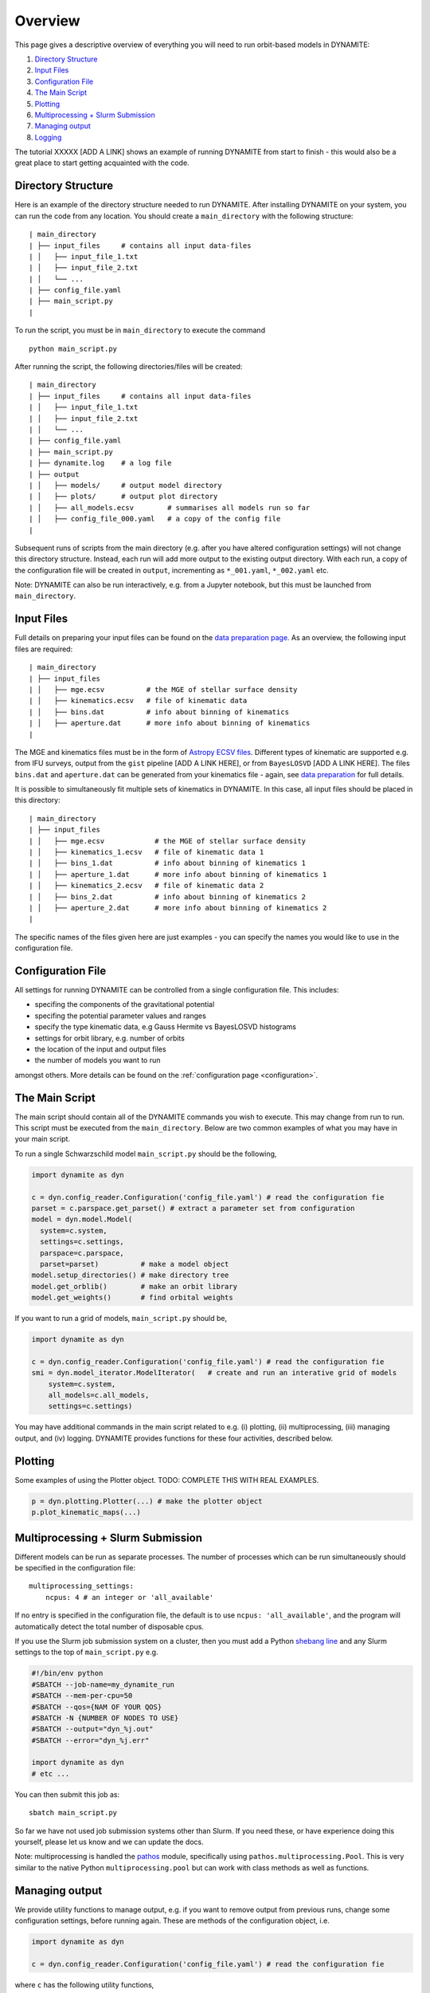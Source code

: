 .. _overview:

******************
Overview
******************

This page gives a descriptive overview of everything you will need to run orbit-based models in DYNAMITE:

1. `Directory Structure`_
2. `Input Files`_
3. `Configuration File`_
4. `The Main Script`_
5. `Plotting`_
6. `Multiprocessing + Slurm Submission`_
7. `Managing output`_
8. `Logging`_

The tutorial XXXXX [ADD A LINK] shows an example of running DYNAMITE from start to finish - this would also be a great place to start getting acquainted with the code.

Directory Structure
===================

Here is an example of the directory structure needed to run DYNAMITE. After installing DYNAMITE on your system, you can run the code from any location. You should create a ``main_directory`` with the following structure::

      | main_directory
      | ├── input_files     # contains all input data-files
      | │   ├── input_file_1.txt
      | │   ├── input_file_2.txt
      | │   └── ...
      | ├── config_file.yaml
      | ├── main_script.py
      |

To run the script, you must be in ``main_directory`` to execute the command ::

    python main_script.py

After running the script, the following directories/files will be created::

  | main_directory
  | ├── input_files     # contains all input data-files
  | │   ├── input_file_1.txt
  | │   ├── input_file_2.txt
  | │   └── ...
  | ├── config_file.yaml
  | ├── main_script.py
  | ├── dynamite.log    # a log file
  | ├── output
  | │   ├── models/     # output model directory
  | │   ├── plots/      # output plot directory
  | │   ├── all_models.ecsv        # summarises all models run so far
  | │   ├── config_file_000.yaml   # a copy of the config file
  |

Subsequent runs of scripts from the main directory (e.g. after you have altered configuration settings) will not change this directory structure.
Instead, each run will add more output to the existing output directory.
With each run, a copy of the configuration file will be created in ``output``, incrementing as ``*_001.yaml``, ``*_002.yaml`` etc.

Note: DYNAMITE can also be run interactively, e.g. from a Jupyter notebook, but this must be launched from ``main_directory``.

Input Files
===================

Full details on preparing your input files can be found on the `data preparation page <https://www.univie.ac.at/dynamics/dynamite_docs/data_preparation.html>`_. As an overview, the following input files are required::

  | main_directory
  | ├── input_files
  | │   ├── mge.ecsv          # the MGE of stellar surface density
  | │   ├── kinematics.ecsv   # file of kinematic data
  | │   ├── bins.dat          # info about binning of kinematics
  | │   ├── aperture.dat      # more info about binning of kinematics
  |

The MGE and kinematics files must be in the form of `Astropy ECSV files <https://docs.astropy.org/en/stable/api/astropy.io.ascii.Ecsv.html>`_.
Different types of kinematic are supported e.g. from IFU surveys, output from the ``gist`` pipeline [ADD A LINK HERE], or from ``BayesLOSVD`` [ADD A LINK HERE].
The files ``bins.dat`` and ``aperture.dat`` can be generated from your kinematics file - again, see `data preparation <https://www.univie.ac.at/dynamics/dynamite_docs/data_preparation.html>`_ for full details.

It is possible to simultaneously fit multiple sets of kinematics in DYNAMITE. In this case, all input files should be placed in this directory::

  | main_directory
  | ├── input_files
  | │   ├── mge.ecsv            # the MGE of stellar surface density
  | │   ├── kinematics_1.ecsv   # file of kinematic data 1
  | │   ├── bins_1.dat          # info about binning of kinematics 1
  | │   ├── aperture_1.dat      # more info about binning of kinematics 1
  | │   ├── kinematics_2.ecsv   # file of kinematic data 2
  | │   ├── bins_2.dat          # info about binning of kinematics 2
  | │   ├── aperture_2.dat      # more info about binning of kinematics 2
  |

The specific names of the files given here are just examples - you can specify the names you would like to use in the configuration file.

Configuration File
===================

All settings for running DYNAMITE can be controlled from a single configuration file. This includes:

- specifing the components of the gravitational potential
- specifing the potential parameter values and ranges
- specify the type kinematic data, e.g Gauss Hermite vs BayesLOSVD histograms
- settings for orbit library, e.g. number of orbits
- the location of the input and output files
- the number of models you want to run

amongst others. More details can be found on the :ref:`configuration page <configuration>`.

The Main Script
======================

The main script should contain all of the DYNAMITE commands you wish to execute. This may change from run to run. This script must be executed from the ``main_directory``. Below are two common examples of what you may have in your main script.

To run a single Schwarzschild model ``main_script.py`` should be the following,

.. code-block:: python

   import dynamite as dyn

   c = dyn.config_reader.Configuration('config_file.yaml') # read the configuration fie
   parset = c.parspace.get_parset() # extract a parameter set from configuration
   model = dyn.model.Model(
     system=c.system,
     settings=c.settings,
     parspace=c.parspace,
     parset=parset)          # make a model object
   model.setup_directories() # make directory tree
   model.get_orblib()        # make an orbit library
   model.get_weights()       # find orbital weights

If you want to run a grid of models, ``main_script.py`` should be,

.. code-block:: python

  import dynamite as dyn

  c = dyn.config_reader.Configuration('config_file.yaml') # read the configuration fie
  smi = dyn.model_iterator.ModelIterator(   # create and run an interative grid of models
      system=c.system,
      all_models=c.all_models,
      settings=c.settings)

You may have additional commands in the main script related to e.g. (i) plotting, (ii) multiprocessing, (iii) managing output, and (iv) logging. DYNAMITE provides functions for these four activities, described below.

Plotting
========

Some examples of using the Plotter object. TODO: COMPLETE THIS WITH REAL EXAMPLES.

.. code-block:: python

   p = dyn.plotting.Plotter(...) # make the plotter object
   p.plot_kinematic_maps(...)


Multiprocessing + Slurm Submission
======================================

Different models can be run as separate processes. The number of processes which can be run simultaneously should be specified in the configuration file::

  multiprocessing_settings:
      ncpus: 4 # an integer or 'all_available'

If no entry is specified in the configuration file, the default is to use ``ncpus: 'all_available'``, and the program will automatically detect the total number of disposable cpus.

If you use the Slurm job submission system on a cluster, then you must add a Python `shebang line <https://en.wikipedia.org/wiki/Shebang_(Unix)>`_ and any Slurm settings to the top of ``main_script.py`` e.g.

.. code-block:: python

  #!/bin/env python
  #SBATCH --job-name=my_dynamite_run
  #SBATCH --mem-per-cpu=50
  #SBATCH --qos={NAM OF YOUR QOS}
  #SBATCH -N {NUMBER OF NODES TO USE}
  #SBATCH --output="dyn_%j.out"
  #SBATCH --error="dyn_%j.err"

  import dynamite as dyn
  # etc ...

You can then submit this job as::

  sbatch main_script.py

So far we have not used job submission systems other than Slurm. If you need these, or have experience doing this yourself, please let us know and we can update the docs.

Note: multiprocessing is handled the `pathos <https://pypi.org/project/pathos/>`_ module, specifically using ``pathos.multiprocessing.Pool``. This is very similar to the native Python ``multiprocessing.pool`` but can work with class methods as well as functions.

Managing output
===================

We provide utility functions to manage output, e.g. if you want to remove output from previous runs, change some configuration settings, before running again. These are methods of the configuration object, i.e.

.. code-block:: python

   import dynamite as dyn

   c = dyn.config_reader.Configuration('config_file.yaml') # read the configuration fie

where ``c`` has the following utility functions,

.. code-block:: python

  c.remove_existing_orblibs()
  c.remove_existing_orbital_weights()
  c.remove_existing_plots()
  c.remove_existing_all_models_file()
  c.remove_all_existing_output()

which you can add to your main script, with caution! The different options may be useful if you want to delete some but not all previous output, e.g. to re-calculate weights but keep old orbit libraries. The API documentation [ADD A LINK] has more information on the different options.

Logging
===================

Logging is handled by the Python `logging <https://docs.python.org/3/library/logging.html>`_ module.
If you (optionally) wish to control the verbosity of the logging output, add following lines near the top of the main script,

.. code-block:: python

  import logging
  dyn.config_reader.DynamiteLogging(
                        logfile='dynamite.log',
                        console_level=logging.INFO,
                        logfile_level=logging.DEBUG)

then you change the name of the log-file, and the level of logging output sent to the console and to the logfile. The levels, in increasing level of detail, are ``INFO``, ``ERROR``, ``DEBUG``, [ANY OTHERS...?]. The values shown above are the defaults.
